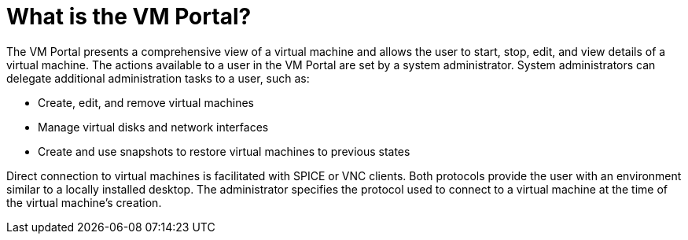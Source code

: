 [[What_is_the_VM_Portal]]
= What is the VM Portal?

The VM Portal presents a comprehensive view of a virtual machine and allows the user to start, stop, edit, and view details of a virtual machine.
The actions available to a user in the VM Portal are set by a system administrator.
System administrators can delegate additional administration tasks to a user, such as:

* Create, edit, and remove virtual machines

* Manage virtual disks and network interfaces

* Create and use snapshots to restore virtual machines to previous states

Direct connection to virtual machines is facilitated with SPICE or VNC clients. Both protocols provide the user with an environment similar to a locally installed desktop. The administrator specifies the protocol used to connect to a virtual machine at the time of the virtual machine’s creation.
